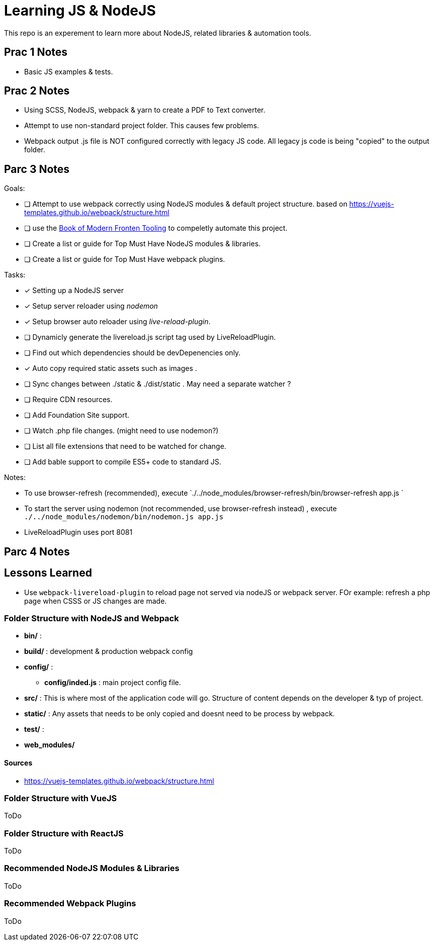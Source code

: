 = Learning JS & NodeJS
This repo is an experement to learn more about NodeJS, related libraries & automation tools.




== Prac 1 Notes
- Basic JS examples & tests.

== Prac 2 Notes
- Using SCSS, NodeJS, webpack & yarn to create a PDF to Text converter.
- Attempt to use non-standard project folder. This causes few problems.
- Webpack output .js file is NOT configured correctly with legacy JS code.
All legacy js code is being "copied" to the output folder.




== Parc 3 Notes



.Goals:
- [ ] Attempt to use webpack correctly using NodeJS modules & default project structure.
based on https://vuejs-templates.github.io/webpack/structure.html
- [ ] use the http://tooling.github.io/book-of-modern-frontend-tooling/index.html[Book of Modern Fronten Tooling]
to compeletly automate this project.
- [ ] Create a list or guide for Top Must Have NodeJS modules & libraries.
- [ ] Create a list or guide for Top Must Have webpack plugins.



.Tasks:
- [x] Setting up a NodeJS server
- [x] Setup server reloader using _nodemon_
- [x] Setup browser auto reloader using _live-reload-plugin_.
- [ ] Dynamicly generate the livereload.js script tag used by LiveReloadPlugin.
- [ ] Find out which dependencies should be devDepenencies only.
- [x] Auto copy required static assets such as images .
- [ ] Sync changes between ./static & ./dist/static . May need a separate watcher ?
- [ ] Require CDN resources.
- [ ] Add Foundation Site support.
- [ ] Watch .php file changes. (might need to use nodemon?)
- [ ] List all file extensions that need to be watched for change.
- [ ] Add bable support to compile ES5+ code to standard JS.


.Notes:
- To use browser-refresh (recommended), execute `./../node_modules/browser-refresh/bin/browser-refresh app.js `
- To start the server using nodemon (not recommended, use browser-refresh instead) , execute `./../node_modules/nodemon/bin/nodemon.js app.js`
- LiveReloadPlugin uses port 8081


== Parc 4 Notes


== Lessons Learned
- Use `webpack-livereload-plugin` to reload page not served via nodeJS or webpack server.
FOr example: refresh a php page when CSSS or JS changes are made.


=== Folder Structure with NodeJS and Webpack

 - *bin/* :
 - *build/* : development & production webpack config
- *config/* :
** *config/inded.js* : main project config file.
 - *src/* : This is where most of the application code will go. Structure of content depends on the developer & typ of project.
 - *static/* : Any assets that needs to be only copied  and doesnt need to be process by webpack.
 - *test/* :
 - *web_modules/*


==== Sources
 - https://vuejs-templates.github.io/webpack/structure.html


=== Folder Structure with VueJS
ToDo

=== Folder Structure with ReactJS
ToDo


=== Recommended NodeJS Modules & Libraries
ToDo

=== Recommended Webpack Plugins
ToDo
